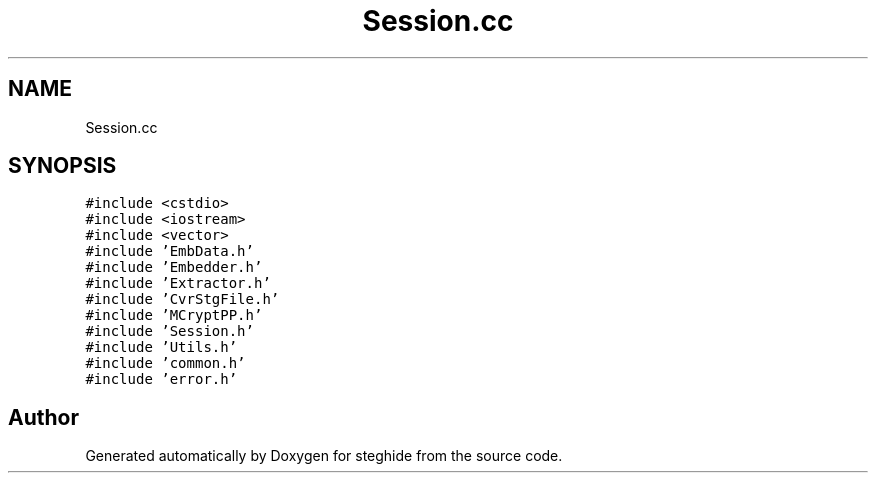 .TH "Session.cc" 3 "Thu Aug 17 2017" "Version 0.5.1" "steghide" \" -*- nroff -*-
.ad l
.nh
.SH NAME
Session.cc
.SH SYNOPSIS
.br
.PP
\fC#include <cstdio>\fP
.br
\fC#include <iostream>\fP
.br
\fC#include <vector>\fP
.br
\fC#include 'EmbData\&.h'\fP
.br
\fC#include 'Embedder\&.h'\fP
.br
\fC#include 'Extractor\&.h'\fP
.br
\fC#include 'CvrStgFile\&.h'\fP
.br
\fC#include 'MCryptPP\&.h'\fP
.br
\fC#include 'Session\&.h'\fP
.br
\fC#include 'Utils\&.h'\fP
.br
\fC#include 'common\&.h'\fP
.br
\fC#include 'error\&.h'\fP
.br

.SH "Author"
.PP 
Generated automatically by Doxygen for steghide from the source code\&.
